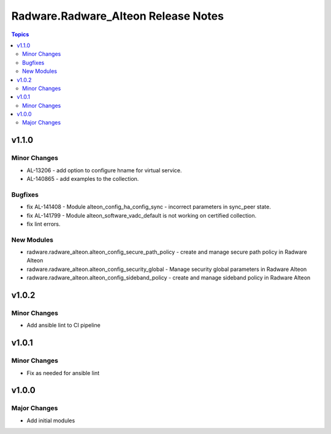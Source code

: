 ====================================
Radware.Radware_Alteon Release Notes
====================================

.. contents:: Topics


v1.1.0
======

Minor Changes
-------------

- AL-13206 - add option to configure hname for virtual service.
- AL-140865 - add examples to the collection.

Bugfixes
--------

- fix AL-141408 - Module alteon_config_ha_config_sync - incorrect parameters in sync_peer state.
- fix AL-141799 - Module alteon_software_vadc_default is not working on certified collection.
- fix lint errors.

New Modules
-----------

- radware.radware_alteon.alteon_config_secure_path_policy - create and manage secure path policy in Radware Alteon
- radware.radware_alteon.alteon_config_security_global - Manage security global parameters in Radware Alteon
- radware.radware_alteon.alteon_config_sideband_policy - create and manage sideband policy in Radware Alteon

v1.0.2
======

Minor Changes
-------------

- Add ansible lint to CI pipeline

v1.0.1
======

Minor Changes
-------------

- Fix as needed for ansible lint

v1.0.0
======

Major Changes
-------------

- Add initial modules

